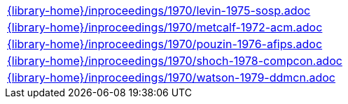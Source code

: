 //
// This file was generated by SKB-Dashboard, task 'lib-yaml2src'
// - on Tuesday November  6 at 20:44:44
// - skb-dashboard: https://www.github.com/vdmeer/skb-dashboard
//

[cols="a", grid=rows, frame=none, %autowidth.stretch]
|===
|include::{library-home}/inproceedings/1970/levin-1975-sosp.adoc[]
|include::{library-home}/inproceedings/1970/metcalf-1972-acm.adoc[]
|include::{library-home}/inproceedings/1970/pouzin-1976-afips.adoc[]
|include::{library-home}/inproceedings/1970/shoch-1978-compcon.adoc[]
|include::{library-home}/inproceedings/1970/watson-1979-ddmcn.adoc[]
|===


